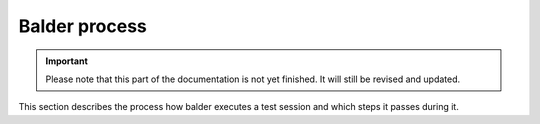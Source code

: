 Balder process
**************

.. important::

    .. todo complete reworking of this section

    Please note that this part of the documentation is not yet finished. It will still be revised and updated.

This section describes the process how balder executes a test session and which steps it passes during it.
